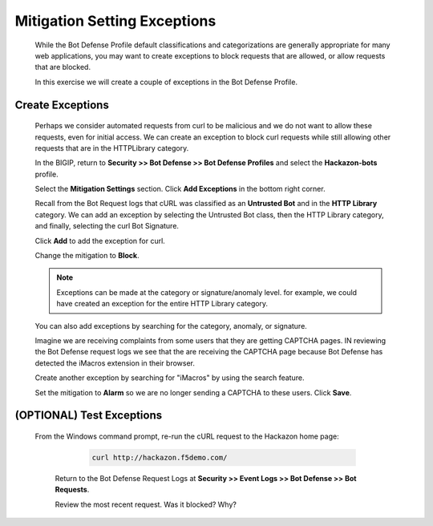 Mitigation Setting Exceptions
-----------------------------

  While the Bot Defense Profile default classifications and categorizations are generally appropriate for many web applications,
  you may want to create exceptions to block requests that are allowed, or allow requests that are blocked.

  In this exercise we will create a couple of exceptions in the Bot Defense Profile.

Create Exceptions
~~~~~~~~~~~~~~~~~

  Perhaps we consider automated requests from curl to be malicious and we do not want to allow these requests, even for initial access.
  We can create an exception to block curl requests while still allowing other requests that are in the HTTPLibrary category.

  In the BIGIP, return to **Security >> Bot Defense >> Bot Defense Profiles** and select the **Hackazon-bots** profile.

  |image16|

  Select the **Mitigation Settings** section.  Click **Add Exceptions** in the bottom right corner.

  Recall from the Bot Request logs that cURL was classified as an **Untrusted Bot** and in the **HTTP Library** category.
  We can add an exception by selecting the Untrusted Bot class, then the HTTP Library category, and finally,
  selecting the curl Bot Signature.

  |image17| |image18| |image19|

  Click **Add** to add the exception for curl.

  Change the mitigation to **Block**.

  |image20|

  .. NOTE::
   Exceptions can be made at the category or signature/anomaly level.  for example, we could have created
   an exception for the entire HTTP Library category.

  You can also add exceptions by searching for the category, anomaly, or signature.

  Imagine we are receiving complaints from some users that they are getting CAPTCHA pages.  IN reviewing the Bot Defense request logs
  we see that the are receiving the CAPTCHA page because Bot Defense has detected the iMacros extension in their browser.

  Create another exception by searching for "iMacros" by using the search feature.

  |image21|

  Set the mitigation to **Alarm** so we are no longer sending a CAPTCHA to these users.  Click **Save**.

  |image22|

(OPTIONAL) Test Exceptions
~~~~~~~~~~~~~~~~~~~~~~~~~~

 From the Windows command prompt, re-run the cURL request to the Hackazon home page:

    .. code-block:: console

      curl http://hackazon.f5demo.com/

  Return to the Bot Defense Request Logs at **Security >> Event Logs >> Bot Defense >> Bot Requests**.

  Review the most recent request.  Was it blocked? Why?

  |image23|




.. |image1| image:: /_static/class8/bots/image1.png
.. |image2| image:: /_static/class8/bots/image2.png
.. |image3| image:: /_static/class8/bots/image3.png
.. |image4| image:: /_static/class8/bots/image4.png
.. |image5| image:: /_static/class8/bots/image5.png
.. |image6| image:: /_static/class8/bots/image6.png
.. |image7| image:: /_static/class8/bots/image7.png
.. |image8| image:: /_static/class8/bots/image8.png
.. |image9| image:: /_static/class8/bots/image9.png
.. |image10| image:: /_static/class8/bots/image10.png
.. |image11| image:: /_static/class8/bots/image11.png
.. |image12| image:: /_static/class8/bots/image12.png
.. |image13| image:: /_static/class8/bots/image13.png
.. |image14| image:: /_static/class8/bots/image14.png
.. |image15| image:: /_static/class8/bots/image15.png
.. |image16| image:: /_static/class8/bots/image16.png
.. |image17| image:: /_static/class8/bots/image17.png
.. |image18| image:: /_static/class8/bots/image18.png
.. |image19| image:: /_static/class8/bots/image19.png
.. |image20| image:: /_static/class8/bots/image20.png
.. |image21| image:: /_static/class8/bots/image21.png
.. |image22| image:: /_static/class8/bots/image22.png
.. |image23| image:: /_static/class8/bots/image23.png
.. |image24| image:: /_static/class8/bots/image24.png
.. |image25| image:: /_static/class8/bots/image25.png
.. |image26| image:: /_static/class8/bots/image26.png
.. |image27| image:: /_static/class8/bots/image27.png
.. |image28| image:: /_static/class8/bots/image28.png
.. |image29| image:: /_static/class8/bots/image29.png
.. |image30| image:: /_static/class8/bots/image30.png
.. |image31| image:: /_static/class8/bots/image31.png
